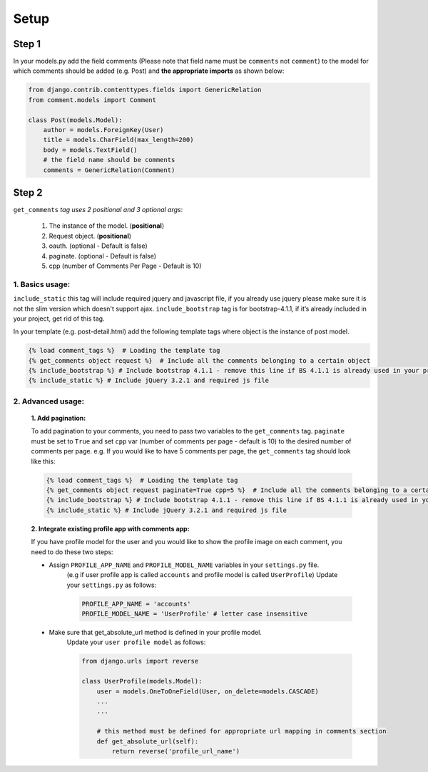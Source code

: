 Setup
-----

Step 1
~~~~~~

In your models.py add the field comments (Please note that field name
must be ``comments`` not ``comment``) to the model for which comments
should be added (e.g. Post) and **the appropriate imports** as shown below:

.. code:: python

    from django.contrib.contenttypes.fields import GenericRelation
    from comment.models import Comment

    class Post(models.Model):
        author = models.ForeignKey(User)
        title = models.CharField(max_length=200)
        body = models.TextField()
        # the field name should be comments
        comments = GenericRelation(Comment)

Step 2
~~~~~~

``get_comments`` *tag uses 2 positional and 3 optional args*:

    1. The instance of the model. (**positional**)
    2. Request object. (**positional**)
    3. oauth. (optional - Default is false)
    4. paginate. (optional - Default is false)
    5. cpp (number of Comments Per Page - Default is 10)


1. Basics usage:
^^^^^^^^^^^^^^^^

``include_static`` this tag will include required jquery and javascript file,
if you already use jquery please make sure it is not the slim version which doesn't support ajax.
``include_bootstrap`` tag is for bootstrap-4.1.1, if it’s already included
in your project, get rid of this tag.

In your template (e.g. post-detail.html) add the following template tags where object is the instance of post model.

.. code:: python

    {% load comment_tags %}  # Loading the template tag
    {% get_comments object request %}  # Include all the comments belonging to a certain object
    {% include_bootstrap %} # Include bootstrap 4.1.1 - remove this line if BS 4.1.1 is already used in your project
    {% include_static %} # Include jQuery 3.2.1 and required js file



2. Advanced usage:
^^^^^^^^^^^^^^^^^^

    **1. Add pagination:**

    To add pagination to your comments, you need to pass two variables to the ``get_comments`` tag.
    ``paginate`` must be set to ``True`` and set ``cpp`` var (number of comments per page - default is 10) to the desired number of comments per page.
    e.g. If you would like to have 5 comments per page, the ``get_comments`` tag should look like this:

    .. code:: python

        {% load comment_tags %}  # Loading the template tag
        {% get_comments object request paginate=True cpp=5 %}  # Include all the comments belonging to a certain object
        {% include_bootstrap %} # Include bootstrap 4.1.1 - remove this line if BS 4.1.1 is already used in your project
        {% include_static %} # Include jQuery 3.2.1 and required js file



    **2. Integrate existing profile app with comments app:**

    If you have profile model for the user and you would like to show the
    profile image on each comment, you need to do these two steps:

    - Assign ``PROFILE_APP_NAME`` and ``PROFILE_MODEL_NAME`` variables in your ``settings.py`` file.
        (e.g if user profile app is called ``accounts`` and profile model is called ``UserProfile``)
        Update your ``settings.py`` as follows:

        .. code:: python

            PROFILE_APP_NAME = 'accounts'
            PROFILE_MODEL_NAME = 'UserProfile' # letter case insensitive



    - Make sure that get_absolute_url method is defined in your profile model.
        Update your ``user profile model`` as follows:

        .. code:: python

            from django.urls import reverse

            class UserProfile(models.Model):
                user = models.OneToOneField(User, on_delete=models.CASCADE)
                ...
                ...

                # this method must be defined for appropriate url mapping in comments section
                def get_absolute_url(self):
                    return reverse('profile_url_name')
